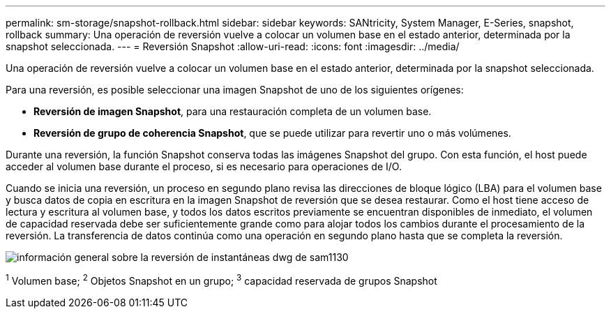 ---
permalink: sm-storage/snapshot-rollback.html 
sidebar: sidebar 
keywords: SANtricity, System Manager, E-Series, snapshot, rollback 
summary: Una operación de reversión vuelve a colocar un volumen base en el estado anterior, determinada por la snapshot seleccionada. 
---
= Reversión Snapshot
:allow-uri-read: 
:icons: font
:imagesdir: ../media/


[role="lead"]
Una operación de reversión vuelve a colocar un volumen base en el estado anterior, determinada por la snapshot seleccionada.

Para una reversión, es posible seleccionar una imagen Snapshot de uno de los siguientes orígenes:

* *Reversión de imagen Snapshot*, para una restauración completa de un volumen base.
* *Reversión de grupo de coherencia Snapshot*, que se puede utilizar para revertir uno o más volúmenes.


Durante una reversión, la función Snapshot conserva todas las imágenes Snapshot del grupo. Con esta función, el host puede acceder al volumen base durante el proceso, si es necesario para operaciones de I/O.

Cuando se inicia una reversión, un proceso en segundo plano revisa las direcciones de bloque lógico (LBA) para el volumen base y busca datos de copia en escritura en la imagen Snapshot de reversión que se desea restaurar. Como el host tiene acceso de lectura y escritura al volumen base, y todos los datos escritos previamente se encuentran disponibles de inmediato, el volumen de capacidad reservada debe ser suficientemente grande como para alojar todos los cambios durante el procesamiento de la reversión. La transferencia de datos continúa como una operación en segundo plano hasta que se completa la reversión.

image::../media/sam1130-dwg-snapshots-rollback-overview.gif[información general sobre la reversión de instantáneas dwg de sam1130]

^1^ Volumen base; ^2^ Objetos Snapshot en un grupo; ^3^ capacidad reservada de grupos Snapshot

